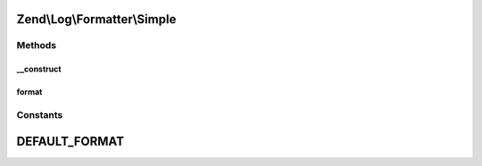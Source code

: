 .. Log/Formatter/Simple.php generated using docpx on 01/30/13 03:32am


Zend\\Log\\Formatter\\Simple
============================

Methods
+++++++

__construct
-----------

.. function:: __construct()


    Class constructor


    :param null|string: Format specifier for log messages
    :param null|string: Format specifier for DateTime objects in event data

    :throws Exception\InvalidArgumentException: 



format
------

.. function:: format()


    Formats data into a single line to be written by the writer.

    :param array: event data

    :rtype: string formatted line to write to the log





Constants
+++++++++

DEFAULT_FORMAT
==============

